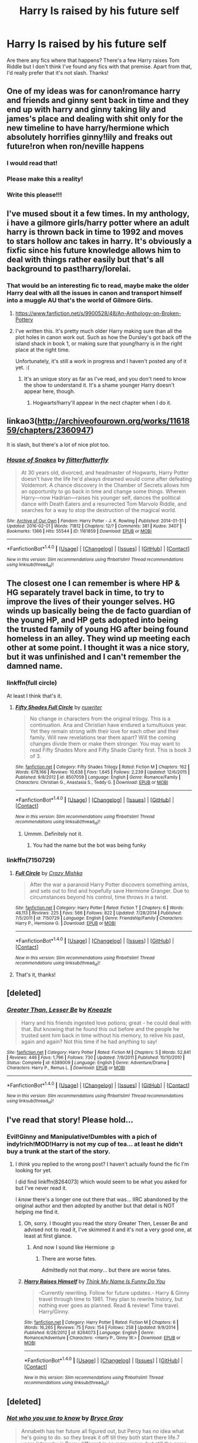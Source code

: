 #+TITLE: Harry Is raised by his future self

* Harry Is raised by his future self
:PROPERTIES:
:Author: boni93
:Score: 5
:DateUnix: 1472599652.0
:DateShort: 2016-Aug-31
:FlairText: Request
:END:
Are there any fics where that happens? There's a few Harry raises Tom Riddle but I don't think I've found any fics with that premise. Apart from that, I'd really prefer that it's not slash. Thanks!


** One of my ideas was for canon!romance harry and friends and ginny sent back in time and they end up with harry and ginny taking lily and james's place and dealing with shit only for the new timeline to have harry/hermione which absolutely horrifies ginny!lily and freaks out future!ron when ron/neville happens
:PROPERTIES:
:Author: viol8er
:Score: 16
:DateUnix: 1472608898.0
:DateShort: 2016-Aug-31
:END:

*** I would read that!
:PROPERTIES:
:Author: commander678
:Score: 2
:DateUnix: 1472617109.0
:DateShort: 2016-Aug-31
:END:


*** Please make this a reality!
:PROPERTIES:
:Author: Freshenstein
:Score: 1
:DateUnix: 1472633887.0
:DateShort: 2016-Aug-31
:END:


*** Write this please!!!
:PROPERTIES:
:Author: gotkate86
:Score: 1
:DateUnix: 1472697543.0
:DateShort: 2016-Sep-01
:END:


** I've mused sbout it a few times. In my anthology, i have a gilmore girls/harry potter where an adult harry is thrown back in time to 1992 and moves to stars hollow anc takes in harry. It's obviously a fixfic since his future knowledge allows him to deal with things rather easily but that's all background to past!harry/lorelai.
:PROPERTIES:
:Author: viol8er
:Score: 3
:DateUnix: 1472600521.0
:DateShort: 2016-Aug-31
:END:

*** That would be an interesting fic to read, maybe make the older Harry deal with all the issues in canon and transport himself into a muggle AU that's the world of Gilmore Girls.
:PROPERTIES:
:Author: boni93
:Score: 2
:DateUnix: 1472600697.0
:DateShort: 2016-Aug-31
:END:

**** [[https://www.fanfiction.net/s/9900528/48/An-Anthology-on-Broken-Pottery]]
:PROPERTIES:
:Author: viol8er
:Score: 1
:DateUnix: 1472601550.0
:DateShort: 2016-Aug-31
:END:


**** I've written this. It's pretty much older Harry making sure than all the plot holes in canon work out. Such as how the Dursley's got back off the island shack in book 1, or making sure that young!harry is in the right place at the right time.

Unfortunately, it's still a work in progress and I haven't posted any of it yet. :(
:PROPERTIES:
:Author: Lord_Anarchy
:Score: 1
:DateUnix: 1472601808.0
:DateShort: 2016-Aug-31
:END:

***** It's an unique story as far as I've read, and you don't need to know the show to understand it. It's a shame younger Harry doesn't appear here, though.
:PROPERTIES:
:Author: boni93
:Score: 1
:DateUnix: 1472604885.0
:DateShort: 2016-Aug-31
:END:

****** Hogwarts!harry'll appear in the nect chapter when I do it.
:PROPERTIES:
:Author: viol8er
:Score: 1
:DateUnix: 1472608747.0
:DateShort: 2016-Aug-31
:END:


** linkao3([[http://archiveofourown.org/works/1161859/chapters/2360947]])

It is slash, but there's a lot of nice plot too.
:PROPERTIES:
:Author: silkrobe
:Score: 2
:DateUnix: 1472617547.0
:DateShort: 2016-Aug-31
:END:

*** [[http://archiveofourown.org/works/1161859][*/House of Snakes/*]] by [[/users/flitterflutterfly/pseuds/flitterflutterfly][/flitterflutterfly/]]

#+begin_quote
  At 30 years old, divorced, and headmaster of Hogwarts, Harry Potter doesn't have the life he'd always dreamed would come after defeating Voldemort. A chance discovery in the Chamber of Secrets allows him an opportunity to go back in time and change some things. Wherein Harry---now Hadrian---raises his younger self, dances the political dance with Death Eaters and a resurrected Tom Marvolo Riddle, and searches for a way to stop the destruction of the magical world.
#+end_quote

^{/Site/: [[http://www.archiveofourown.org/][Archive of Our Own]] *|* /Fandom/: Harry Potter - J. K. Rowling *|* /Published/: 2014-01-31 *|* /Updated/: 2016-02-01 *|* /Words/: 71812 *|* /Chapters/: 12/? *|* /Comments/: 381 *|* /Kudos/: 3407 *|* /Bookmarks/: 1366 *|* /Hits/: 55544 *|* /ID/: 1161859 *|* /Download/: [[http://archiveofourown.org/downloads/fl/flitterflutterfly/1161859/House%20of%20Snakes.epub?updated_at=1454413195][EPUB]] or [[http://archiveofourown.org/downloads/fl/flitterflutterfly/1161859/House%20of%20Snakes.mobi?updated_at=1454413195][MOBI]]}

--------------

*FanfictionBot*^{1.4.0} *|* [[[https://github.com/tusing/reddit-ffn-bot/wiki/Usage][Usage]]] | [[[https://github.com/tusing/reddit-ffn-bot/wiki/Changelog][Changelog]]] | [[[https://github.com/tusing/reddit-ffn-bot/issues/][Issues]]] | [[[https://github.com/tusing/reddit-ffn-bot/][GitHub]]] | [[[https://www.reddit.com/message/compose?to=tusing][Contact]]]

^{/New in this version: Slim recommendations using/ ffnbot!slim! /Thread recommendations using/ linksub(thread_id)!}
:PROPERTIES:
:Author: FanfictionBot
:Score: 1
:DateUnix: 1472617620.0
:DateShort: 2016-Aug-31
:END:


** The closest one I can remember is where HP & HG separately travel back in time, to try to improve the lives of their younger selves. HG winds up basically being the de facto guardian of the young HP, and HP gets adopted into being the trusted family of young HG after being found homeless in an alley. They wind up meeting each other at some point. I thought it was a nice story, but it was unfinished and I can't remember the damned name.
:PROPERTIES:
:Score: 2
:DateUnix: 1472618573.0
:DateShort: 2016-Aug-31
:END:

*** linkffn(full circle)

At least I think that's it.
:PROPERTIES:
:Author: apothecaragorn19
:Score: 3
:DateUnix: 1472625412.0
:DateShort: 2016-Aug-31
:END:

**** [[http://www.fanfiction.net/s/8507059/1/][*/Fifty Shades Full Circle/*]] by [[https://www.fanfiction.net/u/4019979/nuwriter][/nuwriter/]]

#+begin_quote
  No change in characters from the original trilogy. This is a continuation. Ana and Christian have endured a tumultuous year. Yet they remain strong with their love for each other and their family. Will new revelations tear them apart? Will the coming changes divide them or make them stronger. You may want to read Fifty Shades More and Fifty Shade Clarity first. This is book 3 of 3.
#+end_quote

^{/Site/: [[http://www.fanfiction.net/][fanfiction.net]] *|* /Category/: Fifty Shades Trilogy *|* /Rated/: Fiction M *|* /Chapters/: 162 *|* /Words/: 678,166 *|* /Reviews/: 10,638 *|* /Favs/: 1,645 *|* /Follows/: 2,239 *|* /Updated/: 12/6/2015 *|* /Published/: 9/8/2012 *|* /id/: 8507059 *|* /Language/: English *|* /Genre/: Romance/Family *|* /Characters/: Christian G., Anastasia S., Teddy G. *|* /Download/: [[http://www.ff2ebook.com/old/ffn-bot/index.php?id=8507059&source=ff&filetype=epub][EPUB]] or [[http://www.ff2ebook.com/old/ffn-bot/index.php?id=8507059&source=ff&filetype=mobi][MOBI]]}

--------------

*FanfictionBot*^{1.4.0} *|* [[[https://github.com/tusing/reddit-ffn-bot/wiki/Usage][Usage]]] | [[[https://github.com/tusing/reddit-ffn-bot/wiki/Changelog][Changelog]]] | [[[https://github.com/tusing/reddit-ffn-bot/issues/][Issues]]] | [[[https://github.com/tusing/reddit-ffn-bot/][GitHub]]] | [[[https://www.reddit.com/message/compose?to=tusing][Contact]]]

^{/New in this version: Slim recommendations using/ ffnbot!slim! /Thread recommendations using/ linksub(thread_id)!}
:PROPERTIES:
:Author: FanfictionBot
:Score: 3
:DateUnix: 1472625454.0
:DateShort: 2016-Aug-31
:END:

***** Ummm. Definitely not it.
:PROPERTIES:
:Author: apothecaragorn19
:Score: 3
:DateUnix: 1472625836.0
:DateShort: 2016-Aug-31
:END:

****** You had the name but the bot was being funky
:PROPERTIES:
:Score: 3
:DateUnix: 1472645183.0
:DateShort: 2016-Aug-31
:END:


*** linkffn(7150729)
:PROPERTIES:
:Author: Starfox5
:Score: 4
:DateUnix: 1472641349.0
:DateShort: 2016-Aug-31
:END:

**** [[http://www.fanfiction.net/s/7150729/1/][*/Full Circle/*]] by [[https://www.fanfiction.net/u/547939/Crazy-Mishka][/Crazy Mishka/]]

#+begin_quote
  After the war a paranoid Harry Potter discovers something amiss, and sets out to find and hopefully save Hermione Granger. Due to circumstances beyond his control, time throws in a twist.
#+end_quote

^{/Site/: [[http://www.fanfiction.net/][fanfiction.net]] *|* /Category/: Harry Potter *|* /Rated/: Fiction T *|* /Chapters/: 6 *|* /Words/: 48,113 *|* /Reviews/: 225 *|* /Favs/: 566 *|* /Follows/: 822 *|* /Updated/: 7/28/2014 *|* /Published/: 7/5/2011 *|* /id/: 7150729 *|* /Language/: English *|* /Genre/: Friendship/Family *|* /Characters/: Harry P., Hermione G. *|* /Download/: [[http://www.ff2ebook.com/old/ffn-bot/index.php?id=7150729&source=ff&filetype=epub][EPUB]] or [[http://www.ff2ebook.com/old/ffn-bot/index.php?id=7150729&source=ff&filetype=mobi][MOBI]]}

--------------

*FanfictionBot*^{1.4.0} *|* [[[https://github.com/tusing/reddit-ffn-bot/wiki/Usage][Usage]]] | [[[https://github.com/tusing/reddit-ffn-bot/wiki/Changelog][Changelog]]] | [[[https://github.com/tusing/reddit-ffn-bot/issues/][Issues]]] | [[[https://github.com/tusing/reddit-ffn-bot/][GitHub]]] | [[[https://www.reddit.com/message/compose?to=tusing][Contact]]]

^{/New in this version: Slim recommendations using/ ffnbot!slim! /Thread recommendations using/ linksub(thread_id)!}
:PROPERTIES:
:Author: FanfictionBot
:Score: 4
:DateUnix: 1472641377.0
:DateShort: 2016-Aug-31
:END:


**** That's it, thanks!
:PROPERTIES:
:Score: 1
:DateUnix: 1472645201.0
:DateShort: 2016-Aug-31
:END:


** [deleted]
:PROPERTIES:
:Score: 1
:DateUnix: 1472605400.0
:DateShort: 2016-Aug-31
:END:

*** [[http://www.fanfiction.net/s/6389009/1/][*/Greater Than, Lesser Be/*]] by [[https://www.fanfiction.net/u/42364/Kneazle][/Kneazle/]]

#+begin_quote
  Harry and his friends ingested love potions; great - he could deal with that. But knowing that he found this out before and the people he trusted sent him back in time without his memory, to relive his past, again and again? Not this time if he had anything to say!
#+end_quote

^{/Site/: [[http://www.fanfiction.net/][fanfiction.net]] *|* /Category/: Harry Potter *|* /Rated/: Fiction M *|* /Chapters/: 5 *|* /Words/: 52,841 *|* /Reviews/: 446 *|* /Favs/: 1,796 *|* /Follows/: 730 *|* /Updated/: 7/9/2011 *|* /Published/: 10/10/2010 *|* /Status/: Complete *|* /id/: 6389009 *|* /Language/: English *|* /Genre/: Adventure/Drama *|* /Characters/: Harry P., Remus L. *|* /Download/: [[http://www.ff2ebook.com/old/ffn-bot/index.php?id=6389009&source=ff&filetype=epub][EPUB]] or [[http://www.ff2ebook.com/old/ffn-bot/index.php?id=6389009&source=ff&filetype=mobi][MOBI]]}

--------------

*FanfictionBot*^{1.4.0} *|* [[[https://github.com/tusing/reddit-ffn-bot/wiki/Usage][Usage]]] | [[[https://github.com/tusing/reddit-ffn-bot/wiki/Changelog][Changelog]]] | [[[https://github.com/tusing/reddit-ffn-bot/issues/][Issues]]] | [[[https://github.com/tusing/reddit-ffn-bot/][GitHub]]] | [[[https://www.reddit.com/message/compose?to=tusing][Contact]]]

^{/New in this version: Slim recommendations using/ ffnbot!slim! /Thread recommendations using/ linksub(thread_id)!}
:PROPERTIES:
:Author: FanfictionBot
:Score: 1
:DateUnix: 1472605427.0
:DateShort: 2016-Aug-31
:END:


** I've read that story! Please hold...
:PROPERTIES:
:Author: Ruljinn
:Score: 1
:DateUnix: 1472605487.0
:DateShort: 2016-Aug-31
:END:

*** Evil!Ginny and Manipulative!Dumbles with a pich of indy!rich!MOD!Harry is not my cup of tea... at least he didn't buy a trunk at the start of the story.
:PROPERTIES:
:Author: boni93
:Score: 1
:DateUnix: 1472606515.0
:DateShort: 2016-Aug-31
:END:

**** I /think/ you replied to the wrong post? I haven't actually found the fic I'm looking for yet.

I did find linkffn(8264073) which would seem to be what you asked for but I've never read it.

I /know/ there's a longer one out there that was... IIRC abandoned by the original author and then adopted by another but that detail is NOT helping me find it.
:PROPERTIES:
:Author: Ruljinn
:Score: 2
:DateUnix: 1472606795.0
:DateShort: 2016-Aug-31
:END:

***** Oh, sorry. I thought you read the story Greater Then, Lesser Be and advised not to read it, I've skimmed it and it's not a very good one, at least at first glance.
:PROPERTIES:
:Author: boni93
:Score: 2
:DateUnix: 1472606989.0
:DateShort: 2016-Aug-31
:END:

****** And now I sound like Hermione :p
:PROPERTIES:
:Author: boni93
:Score: 1
:DateUnix: 1472607952.0
:DateShort: 2016-Aug-31
:END:

******* There are worse fates.

Admittedly not that /many/... but there are worse fates.
:PROPERTIES:
:Author: Ruljinn
:Score: 1
:DateUnix: 1472609149.0
:DateShort: 2016-Aug-31
:END:


***** [[http://www.fanfiction.net/s/8264073/1/][*/Harry Raises Himself/*]] by [[https://www.fanfiction.net/u/4006754/Think-My-Name-Is-Funny-Do-You][/Think My Name Is Funny Do You/]]

#+begin_quote
  -Currently rewriting. Follow for future updates.- Harry & Ginny travel through time to 1981. They plan to rewrite history, but nothing ever goes as planned. Read & review! Time travel. Harry/Ginny.
#+end_quote

^{/Site/: [[http://www.fanfiction.net/][fanfiction.net]] *|* /Category/: Harry Potter *|* /Rated/: Fiction M *|* /Chapters/: 6 *|* /Words/: 16,265 *|* /Reviews/: 75 *|* /Favs/: 154 *|* /Follows/: 258 *|* /Updated/: 9/9/2014 *|* /Published/: 6/28/2012 *|* /id/: 8264073 *|* /Language/: English *|* /Genre/: Romance/Adventure *|* /Characters/: <Harry P., Ginny W.> *|* /Download/: [[http://www.ff2ebook.com/old/ffn-bot/index.php?id=8264073&source=ff&filetype=epub][EPUB]] or [[http://www.ff2ebook.com/old/ffn-bot/index.php?id=8264073&source=ff&filetype=mobi][MOBI]]}

--------------

*FanfictionBot*^{1.4.0} *|* [[[https://github.com/tusing/reddit-ffn-bot/wiki/Usage][Usage]]] | [[[https://github.com/tusing/reddit-ffn-bot/wiki/Changelog][Changelog]]] | [[[https://github.com/tusing/reddit-ffn-bot/issues/][Issues]]] | [[[https://github.com/tusing/reddit-ffn-bot/][GitHub]]] | [[[https://www.reddit.com/message/compose?to=tusing][Contact]]]

^{/New in this version: Slim recommendations using/ ffnbot!slim! /Thread recommendations using/ linksub(thread_id)!}
:PROPERTIES:
:Author: FanfictionBot
:Score: 1
:DateUnix: 1472606814.0
:DateShort: 2016-Aug-31
:END:


** [deleted]
:PROPERTIES:
:Score: 1
:DateUnix: 1472606733.0
:DateShort: 2016-Aug-31
:END:

*** [[http://www.fanfiction.net/s/7763246/1/][*/Not who you use to know/*]] by [[https://www.fanfiction.net/u/2380294/Bryce-Gray][/Bryce Gray/]]

#+begin_quote
  Annabeth has her future all figured out, but Percy has no idea what he's going to do. so they break it off till they both start there life.7 years later why is Percy different in so many ways. but still the same seaweed brain she knows and loves?find out
#+end_quote

^{/Site/: [[http://www.fanfiction.net/][fanfiction.net]] *|* /Category/: Percy Jackson and the Olympians *|* /Rated/: Fiction T *|* /Chapters/: 8 *|* /Words/: 13,717 *|* /Reviews/: 38 *|* /Favs/: 31 *|* /Follows/: 21 *|* /Updated/: 2/8/2012 *|* /Published/: 1/21/2012 *|* /Status/: Complete *|* /id/: 7763246 *|* /Language/: English *|* /Genre/: Romance/Hurt/Comfort *|* /Characters/: Annabeth C., Percy J. *|* /Download/: [[http://www.ff2ebook.com/old/ffn-bot/index.php?id=7763246&source=ff&filetype=epub][EPUB]] or [[http://www.ff2ebook.com/old/ffn-bot/index.php?id=7763246&source=ff&filetype=mobi][MOBI]]}

--------------

*FanfictionBot*^{1.4.0} *|* [[[https://github.com/tusing/reddit-ffn-bot/wiki/Usage][Usage]]] | [[[https://github.com/tusing/reddit-ffn-bot/wiki/Changelog][Changelog]]] | [[[https://github.com/tusing/reddit-ffn-bot/issues/][Issues]]] | [[[https://github.com/tusing/reddit-ffn-bot/][GitHub]]] | [[[https://www.reddit.com/message/compose?to=tusing][Contact]]]

^{/New in this version: Slim recommendations using/ ffnbot!slim! /Thread recommendations using/ linksub(thread_id)!}
:PROPERTIES:
:Author: FanfictionBot
:Score: 1
:DateUnix: 1472606762.0
:DateShort: 2016-Aug-31
:END:


** Reposting because of the bot. Found a great but unfinished one linkffn(Me and Myself by The Funny Idiot)
:PROPERTIES:
:Author: boni93
:Score: 1
:DateUnix: 1472607603.0
:DateShort: 2016-Aug-31
:END:

*** [[http://www.fanfiction.net/s/4421582/1/][*/Me and Myself/*]] by [[https://www.fanfiction.net/u/473503/The-Funny-Idiot][/The Funny Idiot/]]

#+begin_quote
  Time Travel fic, slight AU. Yup, another one of these. Harry goes back in time and ends up raising himself, while trying to prevent Voldemort's rise to power.
#+end_quote

^{/Site/: [[http://www.fanfiction.net/][fanfiction.net]] *|* /Category/: Harry Potter *|* /Rated/: Fiction T *|* /Chapters/: 2 *|* /Words/: 28,485 *|* /Reviews/: 110 *|* /Favs/: 300 *|* /Follows/: 445 *|* /Updated/: 7/26/2008 *|* /Published/: 7/24/2008 *|* /id/: 4421582 *|* /Language/: English *|* /Characters/: Harry P. *|* /Download/: [[http://www.ff2ebook.com/old/ffn-bot/index.php?id=4421582&source=ff&filetype=epub][EPUB]] or [[http://www.ff2ebook.com/old/ffn-bot/index.php?id=4421582&source=ff&filetype=mobi][MOBI]]}

--------------

*FanfictionBot*^{1.4.0} *|* [[[https://github.com/tusing/reddit-ffn-bot/wiki/Usage][Usage]]] | [[[https://github.com/tusing/reddit-ffn-bot/wiki/Changelog][Changelog]]] | [[[https://github.com/tusing/reddit-ffn-bot/issues/][Issues]]] | [[[https://github.com/tusing/reddit-ffn-bot/][GitHub]]] | [[[https://www.reddit.com/message/compose?to=tusing][Contact]]]

^{/New in this version: Slim recommendations using/ ffnbot!slim! /Thread recommendations using/ linksub(thread_id)!}
:PROPERTIES:
:Author: FanfictionBot
:Score: 1
:DateUnix: 1472607646.0
:DateShort: 2016-Aug-31
:END:
